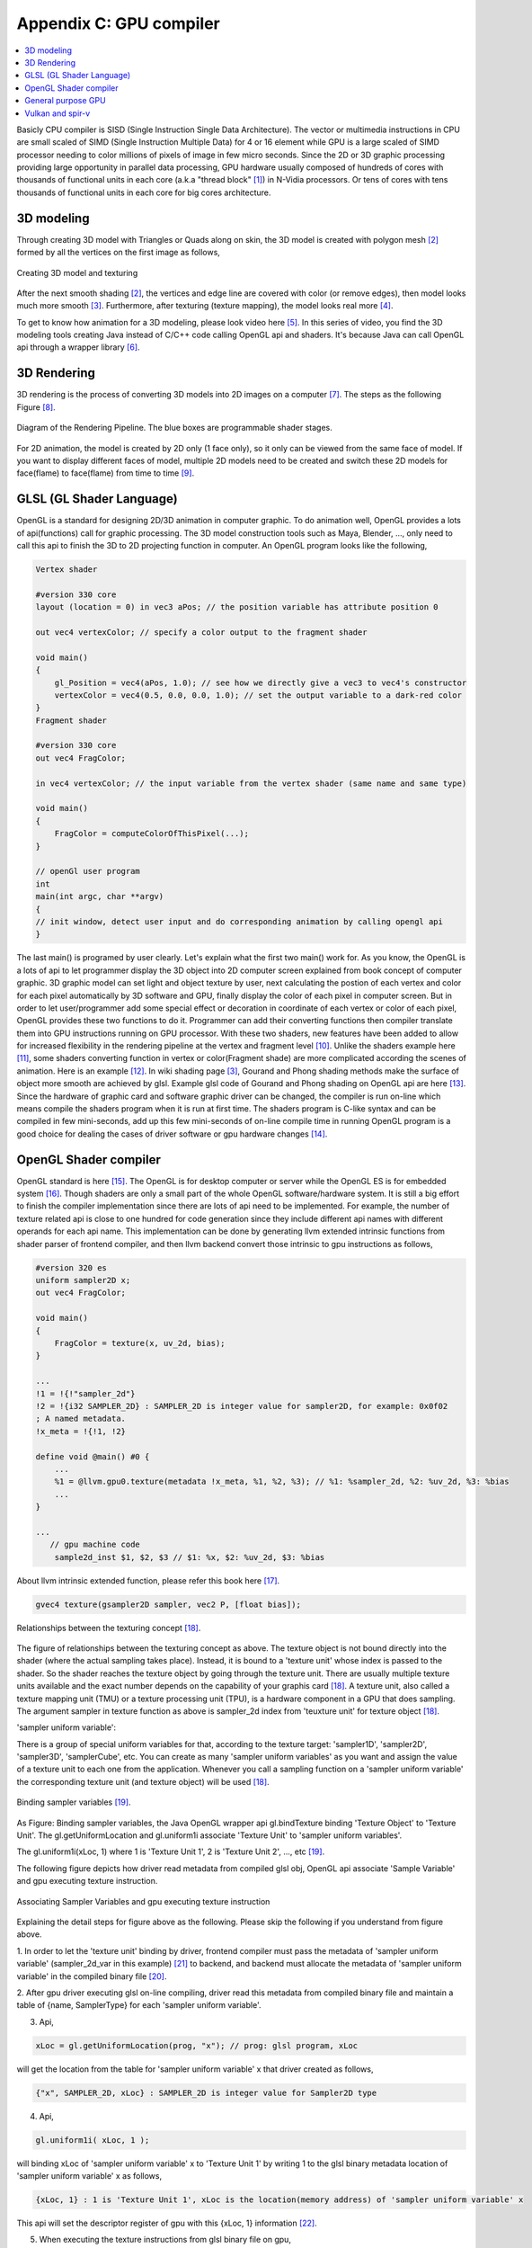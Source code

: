 .. _sec-gpu:

Appendix C: GPU compiler
========================

.. contents::
   :local:
   :depth: 4

Basicly CPU compiler is SISD (Single Instruction Single Data Architecture). 
The vector or multimedia instructions in CPU are small scaled of SIMD
(Single Instruction Multiple Data) for 4 or 16 element while GPU is a large 
scaled of SIMD processor needing to color millions of pixels of image in few 
micro seconds.
Since the 2D or 3D graphic processing providing large opportunity in parallel
data processing, GPU hardware usually composed of hundreds of cores with thousands
of functional units in each core (a.k.a "thread block" [#Quantitative]_) in 
N-Vidia processors. 
Or tens of cores with tens thousands of functional units in each core for big 
cores architecture.

3D modeling
------------

Through creating 3D model with Triangles or Quads along on skin, the 3D model
is created with polygon mesh [#polygon]_ formed by all the vertices on the first image 
as follows,

.. _modeling1: 
.. figure:: ../Fig/gpu/modeling1.png
  :align: center
  :scale: 80 %

  Creating 3D model and texturing

After the next smooth shading [#polygon]_, the vertices and edge line are covered 
with color (or remove edges), then model looks much more smooth [#shading]_. 
Furthermore, after texturing (texture mapping), the model looks real more 
[#texturemapping]_.
 
To get to know how animation for a 3D modeling, please look video here [#animation1]_.
In this series of video, you find the 3D modeling tools creating Java instead of
C/C++ code calling OpenGL api and shaders. It's because Java can call OpenGL api
through a wrapper library [#joglwiki]_.

3D Rendering
------------

3D rendering is the process of converting 3D models into 2D images on a computer 
[#3drendering_wiki]_. The steps as the following Figure [#rendering]_.

.. _rendering_pipeline1: 
.. figure:: ../Fig/gpu/rendering_pipeline.png
  :align: center
  :scale: 80 %

  Diagram of the Rendering Pipeline. The blue boxes are programmable shader stages.


For 2D animation, the model is created by 2D only (1 face only), so it only can be 
viewed from the same face of model. If you want to display different faces of model,
multiple 2D models need to be created and switch these 2D models for face(flame) to 
face(flame) from time to time [#2danimation]_.

GLSL (GL Shader Language)
-------------------------

OpenGL is a standard for designing 2D/3D animation in computer graphic.
To do animation well, OpenGL provides a lots of api(functions) call for
graphic processing. The 3D model construction tools such as Maya, Blender, ...,
only need to call this api to finish the 3D to 2D projecting function in computer.
An OpenGL program looks like the following,

.. code-block:: c++

  Vertex shader
  
  #version 330 core
  layout (location = 0) in vec3 aPos; // the position variable has attribute position 0
    
  out vec4 vertexColor; // specify a color output to the fragment shader
  
  void main()
  {
      gl_Position = vec4(aPos, 1.0); // see how we directly give a vec3 to vec4's constructor
      vertexColor = vec4(0.5, 0.0, 0.0, 1.0); // set the output variable to a dark-red color
  }
  Fragment shader
  
  #version 330 core
  out vec4 FragColor;
    
  in vec4 vertexColor; // the input variable from the vertex shader (same name and same type)  
  
  void main()
  {
      FragColor = computeColorOfThisPixel(...);
  } 
  
  // openGl user program
  int 
  main(int argc, char **argv)
  {
  // init window, detect user input and do corresponding animation by calling opengl api
  }

The last main() is programed by user clearly. Let's explain what the first two 
main() work for. 
As you know, the OpenGL is a lots of api to let programmer display the 3D object 
into 2D computer screen explained from book concept of computer graphic.
3D graphic model can set light and object texture by user, next calculating the 
postion of each vertex and color for each pixel automatically by 3D software 
and GPU, finally display the color of each pixel in computer screen.
But in order to let user/programmer add some special effect or decoration in 
coordinate of each vertex or color of each pixel, OpenGL provides these two 
functions to do it. 
Programmer can add their converting functions then compiler translate them 
into GPU instructions running on GPU processor. With these two shaders, new 
features have been added to allow for increased flexibility in the rendering 
pipeline at the vertex and fragment level [#shaderswiki]_.
Unlike the shaders example here [#shadersex]_, some shaders converting function 
in vertex or color(Fragment shade) are more complicated according the scenes of 
animation. Here is an example [#glsleffect]_.
In wiki shading page [#shading]_, Gourand and Phong shading methods make the
surface of object more smooth are achieved by glsl. Example glsl code of Gourand 
and Phong shading on OpenGL api are here [#smoothshadingex]_.
Since the hardware of graphic card and software graphic driver can be changed, 
the compiler is run on-line which means compile the shaders program when it is 
run at first time.
The shaders program is C-like syntax and can be compiled in few mini-seconds, 
add up this few mini-seconds of on-line compile time in running OpenGL 
program is a good choice for dealing the cases of driver software or gpu 
hardware changes [#onlinecompile]_. 

OpenGL Shader compiler
-----------------------

OpenGL standard is here [#openglspec]_. The OpenGL is for desktop computer or server
while the OpenGL ES is for embedded system [#opengleswiki]_. Though shaders are only
a small part of the whole OpenGL software/hardware system. It is still a big effort 
to finish the compiler implementation since there are lots of api need to be 
implemented.
For example, the number of texture related api is close to one hundred for code
generation since they include different api names with different operands for 
each api name.
This implementation can be done by generating llvm extended intrinsic functions 
from shader parser of frontend compiler, and then llvm backend convert those intrinsic 
to gpu instructions as follows,

.. code-block:: console

  #version 320 es
  uniform sampler2D x;
  out vec4 FragColor;
  
  void main()
  {
      FragColor = texture(x, uv_2d, bias);
  }
  
  ...
  !1 = !{!"sampler_2d"}
  !2 = !{i32 SAMPLER_2D} : SAMPLER_2D is integer value for sampler2D, for example: 0x0f02
  ; A named metadata.
  !x_meta = !{!1, !2}

  define void @main() #0 {
      ...
      %1 = @llvm.gpu0.texture(metadata !x_meta, %1, %2, %3); // %1: %sampler_2d, %2: %uv_2d, %3: %bias
      ...
  }
  
  ...
     // gpu machine code
      sample2d_inst $1, $2, $3 // $1: %x, $2: %uv_2d, $3: %bias
      
About llvm intrinsic extended function, please refer this book here [#intrinsiccpu0]_.

.. code-block:: c++

  gvec4 texture(gsampler2D sampler, vec2 P, [float bias]);


.. _sampling: 
.. figure:: ../Fig/gpu/sampling_diagram.png
  :align: center
  :scale: 60 %

  Relationships between the texturing concept [#textureobject]_.

The figure of relationships between the texturing concept as above.
The texture object is not bound directly into the shader (where the actual 
sampling takes place). Instead, it is bound to a 'texture unit' whose index 
is passed to the shader. So the shader reaches the texture object by going 
through the texture unit. There are usually multiple texture units available 
and the exact number depends on the capability of your graphis card [#textureobject]_. 
A texture unit, also called a texture mapping unit (TMU) or a texture processing 
unit (TPU), is a hardware component in a GPU that does sampling.
The argument sampler in texture function as above is sampler_2d index from
'teuxture unit' for texture object [#textureobject]_. 

'sampler uniform variable':

There is a group of special uniform variables for that, according to the texture 
target: 'sampler1D', 'sampler2D', 'sampler3D', 'samplerCube', etc. 
You can create as many 'sampler uniform variables' as you want and assign the 
value of a texture unit to each one from the application. 
Whenever you call a sampling function on a 'sampler uniform variable' the 
corresponding texture unit (and texture object) will be used [#textureobject]_.


.. _sampling_binding: 
.. figure:: ../Fig/gpu/sampling_diagram_binding.png
  :align: center

  Binding sampler variables [#tpu]_.

As Figure: Binding sampler variables, the Java OpenGL wrapper api
gl.bindTexture binding 'Texture Object' to 'Texture Unit'. 
The gl.getUniformLocation and gl.uniform1i associate 'Texture Unit' to
'sampler uniform variables'. 

The gl.uniform1i(xLoc, 1) where 1 is 
'Texture Unit 1', 2 is 'Texture Unit 2', ..., etc [#tpu]_.

The following figure depicts how driver read metadata from compiled glsl obj,
OpenGL api associate 'Sample Variable' and gpu executing texture instruction.

.. _driverSamplerTable: 
.. figure:: ../Fig/gpu/driverSamplerTable.png
  :align: center

  Associating Sampler Variables and gpu executing texture instruction

Explaining the detail steps for figure above as the following. Please
skip the following if you understand from figure above.

1. In order to let the 'texture unit' binding by driver, frontend compiler must
pass the metadata of 'sampler uniform variable' (sampler_2d_var in this example) 
[#samplervar]_ to backend, and backend must 
allocate the metadata of 'sampler uniform variable' in the compiled 
binary file [#metadata]_. 

2. After gpu driver executing glsl on-line compiling,
driver read this metadata from compiled binary file and maintain a 
table of {name, SamplerType} for each 'sampler uniform variable'.

3. Api,

.. code-block:: c++

  xLoc = gl.getUniformLocation(prog, "x"); // prog: glsl program, xLoc
  
will get the location from the table for 'sampler uniform variable' x that
driver created as follows,

.. code-block:: console

  {"x", SAMPLER_2D, xLoc} : SAMPLER_2D is integer value for Sampler2D type


4. Api,

.. code-block:: c++

  gl.uniform1i( xLoc, 1 );
  
will binding xLoc of 'sampler uniform variable' x to 
'Texture Unit 1' by writing 1 to the glsl binary metadata location of
'sampler uniform variable' x as follows,

.. code-block:: console

  {xLoc, 1} : 1 is 'Texture Unit 1', xLoc is the location(memory address) of 'sampler uniform variable' x
  
This api will set the descriptor register of gpu with this {xLoc, 1} 
information [#descriptorreg]_.
  
5. When executing the texture instructions from glsl binary file on gpu,

.. code-block:: console

  // gpu machine code
  sample2d_inst $1, $2, $3 // $1: %x, $2: %uv_2d, $3: %bias
      
the corresponding 'Texture Unit 1' on gpu will be executing through 
descriptor register of gpu {x_location, 1} in this example.

The scenario above comes from part of my imagination.

Since 'Texture Unit' is limited hardware accelerator on gpu, OpenGL
providing api to user program for binding 'Texture Unit' to 'Sampler Variables'
to doing load balance in using the 'Texture Unit'. With this mechanism, programmer
can do load balance through OpenGL api without recompiling glsl. 
The glsl on-line compiling only be triggered at first time of running program. 
It is kept in cache and is executing directly after first time of compiling.
Fast texture sampling is one of the key requirements for good GPU performance 
[#tpu]_.

In addition to binding api for texture, OpenGL providing glTexParameteri api to
do Texture Wrapping [#texturewrapper]_. 
And the texture instruction of some gpu including S# T# value in operands.
Same with associating 'Sampler Variables' to 'Texture Unit', S# and T# value are
location of memory associating to Texture Wrapping descriptor register.
Allowing user program change Wrapping option without re-compiling glsl.

Even llvm intrinsic extended function providing an easy way to do code 
generation through llvm td (Target Description) file written, 
GPU backend compiler is still a little complex than CPU backend. 
(When counting in frontend compier such as clang or other toolchain such
as linker and gdb/lldb, of course, CPU compiler is much much complex than
GPU compiler.)

Here is the software stack of 3D graphic system for OpenGL in linux [#mesawiki]_.

General purpose GPU
--------------------

Since GLSL shaders provide a general way for writing C code in them, if applying
a software frame work instead of OpenGL api, then the system can run some data
parallel computation on GPU for speeding up and even get CPU and GPU executing 
simultaneously. Or Any language that allows the code running on the CPU to poll 
a GPU shader for return values, can create a GPGPU framework [#gpgpuwiki]_.

The following is a CUDA example to run large data in array on GPU [#cudaex]_ 
as follows,

.. code-block:: c++

  __global__
  void saxpy(int n, float a, float *x, float *y)
  {
    int i = blockIdx.x*blockDim.x + threadIdx.x;
    if (i < n) y[i] = a*x[i] + y[i];
  }
  
  int main(void)
  {
    ...
    cudaMemcpy(d_x, x, N*sizeof(float), cudaMemcpyHostToDevice);
    cudaMemcpy(d_y, y, N*sizeof(float), cudaMemcpyHostToDevice);
    ...
    cudaMemcpy(y, d_y, N*sizeof(float), cudaMemcpyDeviceToHost);
    ...
  }

The main() run on CPU while the saxpy() run on GPU. Through 
cudaMemcpyHostToDevice and cudaMemcpyDeviceToHost, CPU can pass data in x and y 
array to GPU and get result from GPU to y array. 
Since both of these memory transfer trigger the DMA functions without CPU operation,
it maybe speed up by running both CPU/GPU with their data in their own cache.
When the GPU function is dense computation in array such as MPEG4 encoder or
deep learning for tuning weights, it mays get much speed up [#mpeg4speedup]_. 
But when GPU function is matrix addition and CPU will idle for waiting 
GPU's result. It mays slow down than doing matrix addition by CPU only.
Arithmetic intensity is defined as the number of operations performed per word of 
memory transferred. It is important for GPGPU applications to have high arithmetic 
intensity else the memory access latency will limit computational speedup 
[#gpgpuwiki]_. 

Wiki here [#gpuspeedup]_ includes speepup applications for gpu as follows:

General Purpose Computing on GPU, has found its way into fields as diverse as 
machine learning, oil exploration, scientific image processing, linear algebra,
statistics, 3D reconstruction and even stock options pricing determination.
And section "GPU accelerated video decoding and encoding" for video compressing
more.


Vulkan and spir-v
-----------------

Though OpenGL api existed in higher level with many advantages from sections
above, sometimes it cannot compete in efficience with direct3D providing 
lower levels api for operating memory by user program [#vulkanapiwiki]_. 
Vulkan api is lower level C/C++ api to fill the gap allowing user program to 
do these things in OpenGL to compete against Microsoft direct3D. 
Here is an example [#vulkanex]_. Meanwhile glsl is C-like language. The vulkan 
infrastructure provides tool to compile glsl into an Intermediate Representation 
form (IR) called spir-v [#spirvtoolchain]_. 
As a result, it saves part of compiling time from glsl to gpu instructions on-line 
since spir-v is IR of level closing to llvm IR [#spirvwiki]_. 
In addition, vulkan api reduces gpu drivers efforts in optimization and code 
generation [#vulkanapiwiki]_. These standard provide user programmer option in 
using vulkan/spir-v or OpenGL/glsl, and allow them to pre-compile glsl into spir-v
to saving part of on-line compiling time.

With vulkan and spir-v standard, the gpu can be used in OpenCL for Parallel 
Programming of Heterogeneous Systems [#opencl]_ [#computekernelwiki]_.


.. [#Quantitative] Book Figure 4.13 of Computer Architecture: A Quantitative Approach 5th edition (The
       Morgan Kaufmann Series in Computer Architecture and Design)


.. [#polygon] https://www.quora.com/Which-one-is-better-for-3D-modeling-Quads-or-Tris


.. [#shading] https://en.wikipedia.org/wiki/Shading

.. [#texturemapping] https://en.wikipedia.org/wiki/Texture_mapping

.. [#animation1] https://www.youtube.com/watch?v=f3Cr8Yx3GGA

.. [#joglwiki] https://en.wikipedia.org/wiki/Java_OpenGL


.. [#3drendering_wiki] https://en.wikipedia.org/wiki/3D_rendering

.. [#rendering] https://www.khronos.org/opengl/wiki/Rendering_Pipeline_Overview

.. [#2danimation] https://tw.video.search.yahoo.com/search/video?fr=yfp-search-sb&p=2d+animation#id=12&vid=46be09edf57b960ae79e9cd077eea1ea&action=view


.. [#shaderswiki] https://en.m.wikipedia.org/wiki/OpenGL_Shading_Language

.. [#shadersex] https://learnopengl.com/Getting-started/Shaders

.. [#glsleffect] https://www.youtube.com/watch?v=LyoSSoYyfVU at 5:25 from beginning: combine different textures.

.. [#smoothshadingex] https://github.com/ruange/Gouraud-Shading-and-Phong-Shading

.. [#onlinecompile] https://community.khronos.org/t/offline-glsl-compilation/61784

.. [#openglspec] https://www.khronos.org/registry/OpenGL-Refpages/

.. [#opengleswiki] https://en.wikipedia.org/wiki/OpenGL_ES

.. [#intrinsiccpu0] http://jonathan2251.github.io/lbd/funccall.html#add-specific-backend-intrinsic-function

.. [#textureobject] http://ogldev.atspace.co.uk/www/tutorial16/tutorial16.html

.. [#tpu] http://math.hws.edu/graphicsbook/c6/s4.html

.. [#metadata] This can be done by llvm metadata. http://llvm.org/docs/LangRef.html#namedmetadatastructure http://llvm.org/docs/LangRef.html#metadata

.. [#samplervar] The type of 'sampler uniform variable' called "sampler variables". http://math.hws.edu/graphicsbook/c6/s4.html

.. [#descriptorreg] When performing a texture fetch, the addresses to read pixel data from are computed by reading the GPRs that hold the texture descriptor and the GPRs that hold the texture coordinates. It's mostly just general purpose memory fetching. https://www.gamedev.net/forums/topic/681503-texture-units/ 

.. [#texturewrapper] https://learnopengl.com/Getting-started/Textures

.. [#mesawiki] https://en.wikipedia.org/wiki/Mesa_(computer_graphics)


.. [#gpgpuwiki] https://en.wikipedia.org/wiki/General-purpose_computing_on_graphics_processing_units

.. [#cudaex] https://devblogs.nvidia.com/easy-introduction-cuda-c-and-c/

.. [#mpeg4speedup] https://www.manchestervideo.com/2016/06/11/speed-h-264-encoding-budget-gpu/

.. [#gpuspeedup] https://en.wikipedia.org/wiki/Graphics_processing_unit

.. [#vulkanapiwiki] Vulkan offers lower overhead, more direct control over the GPU, and lower CPU usage... By allowing shader pre-compilation, application initialization speed is improved... A Vulkan driver only needs to do GPU specific optimization and code generation, resulting in easier driver maintenance... https://en.wikipedia.org/wiki/Vulkan_(API)

.. [#vulkanex] https://github.com/SaschaWillems/Vulkan/blob/master/examples/triangle/triangle.cpp

.. [#spirvtoolchain] glslangValidator is the tool used to compile GLSL shaders into SPIR-V, Vulkan's shader format. https://vulkan.lunarg.com/doc/view/1.0.39.1/windows/spirv_toolchain.html

.. [#spirvwiki] SPIR 2.0: LLVM IR version 3.4. SPIR-V 1.X: 100% Khronos defined Round-trip lossless conversion to llvm.  https://en.wikipedia.org/wiki/Standard_Portable_Intermediate_Representation

.. [#opencl] https://www.khronos.org/opencl/

.. [#computekernelwiki] https://en.wikipedia.org/wiki/Compute_kernel
